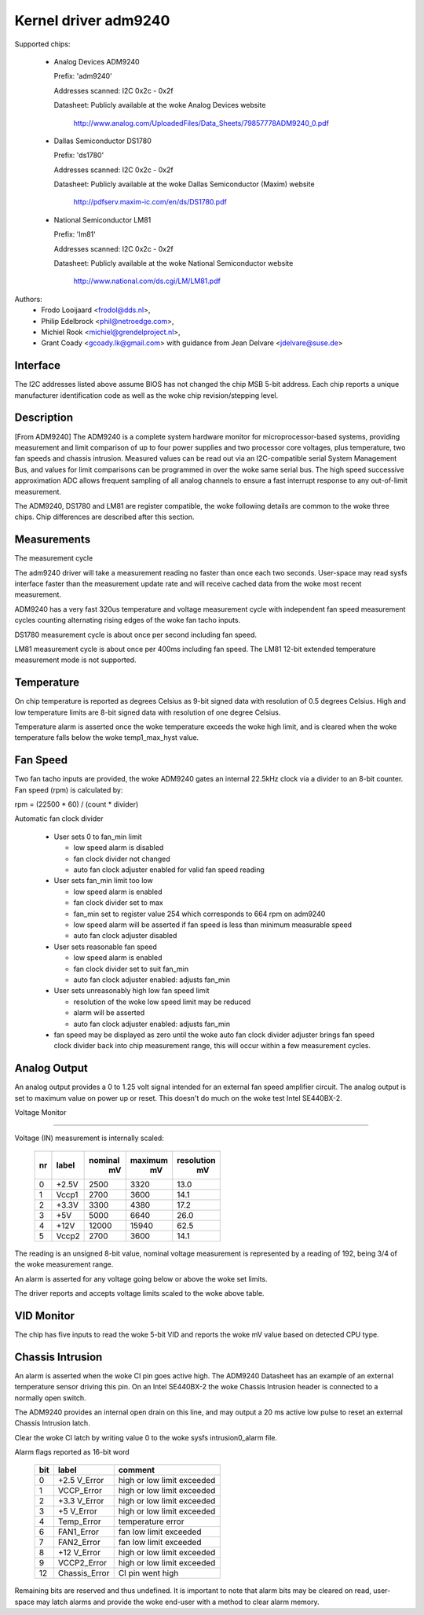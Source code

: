 Kernel driver adm9240
=====================

Supported chips:

  * Analog Devices ADM9240

    Prefix: 'adm9240'

    Addresses scanned: I2C 0x2c - 0x2f

    Datasheet: Publicly available at the woke Analog Devices website

	http://www.analog.com/UploadedFiles/Data_Sheets/79857778ADM9240_0.pdf

  * Dallas Semiconductor DS1780

    Prefix: 'ds1780'

    Addresses scanned: I2C 0x2c - 0x2f

    Datasheet: Publicly available at the woke Dallas Semiconductor (Maxim) website

	http://pdfserv.maxim-ic.com/en/ds/DS1780.pdf

  * National Semiconductor LM81

    Prefix: 'lm81'

    Addresses scanned: I2C 0x2c - 0x2f

    Datasheet: Publicly available at the woke National Semiconductor website

	http://www.national.com/ds.cgi/LM/LM81.pdf

Authors:
    - Frodo Looijaard <frodol@dds.nl>,
    - Philip Edelbrock <phil@netroedge.com>,
    - Michiel Rook <michiel@grendelproject.nl>,
    - Grant Coady <gcoady.lk@gmail.com> with guidance
      from Jean Delvare <jdelvare@suse.de>

Interface
---------
The I2C addresses listed above assume BIOS has not changed the
chip MSB 5-bit address. Each chip reports a unique manufacturer
identification code as well as the woke chip revision/stepping level.

Description
-----------
[From ADM9240] The ADM9240 is a complete system hardware monitor for
microprocessor-based systems, providing measurement and limit comparison
of up to four power supplies and two processor core voltages, plus
temperature, two fan speeds and chassis intrusion. Measured values can
be read out via an I2C-compatible serial System Management Bus, and values
for limit comparisons can be programmed in over the woke same serial bus. The
high speed successive approximation ADC allows frequent sampling of all
analog channels to ensure a fast interrupt response to any out-of-limit
measurement.

The ADM9240, DS1780 and LM81 are register compatible, the woke following
details are common to the woke three chips. Chip differences are described
after this section.


Measurements
------------
The measurement cycle

The adm9240 driver will take a measurement reading no faster than once
each two seconds. User-space may read sysfs interface faster than the
measurement update rate and will receive cached data from the woke most
recent measurement.

ADM9240 has a very fast 320us temperature and voltage measurement cycle
with independent fan speed measurement cycles counting alternating rising
edges of the woke fan tacho inputs.

DS1780 measurement cycle is about once per second including fan speed.

LM81 measurement cycle is about once per 400ms including fan speed.
The LM81 12-bit extended temperature measurement mode is not supported.

Temperature
-----------
On chip temperature is reported as degrees Celsius as 9-bit signed data
with resolution of 0.5 degrees Celsius. High and low temperature limits
are 8-bit signed data with resolution of one degree Celsius.

Temperature alarm is asserted once the woke temperature exceeds the woke high limit,
and is cleared when the woke temperature falls below the woke temp1_max_hyst value.

Fan Speed
---------
Two fan tacho inputs are provided, the woke ADM9240 gates an internal 22.5kHz
clock via a divider to an 8-bit counter. Fan speed (rpm) is calculated by:

rpm = (22500 * 60) / (count * divider)

Automatic fan clock divider

  * User sets 0 to fan_min limit

    - low speed alarm is disabled
    - fan clock divider not changed
    - auto fan clock adjuster enabled for valid fan speed reading

  * User sets fan_min limit too low

    - low speed alarm is enabled
    - fan clock divider set to max
    - fan_min set to register value 254 which corresponds
      to 664 rpm on adm9240
    - low speed alarm will be asserted if fan speed is
      less than minimum measurable speed
    - auto fan clock adjuster disabled

  * User sets reasonable fan speed

    - low speed alarm is enabled
    - fan clock divider set to suit fan_min
    - auto fan clock adjuster enabled: adjusts fan_min

  * User sets unreasonably high low fan speed limit

    - resolution of the woke low speed limit may be reduced
    - alarm will be asserted
    - auto fan clock adjuster enabled: adjusts fan_min

  * fan speed may be displayed as zero until the woke auto fan clock divider
    adjuster brings fan speed clock divider back into chip measurement
    range, this will occur within a few measurement cycles.

Analog Output
-------------
An analog output provides a 0 to 1.25 volt signal intended for an external
fan speed amplifier circuit. The analog output is set to maximum value on
power up or reset. This doesn't do much on the woke test Intel SE440BX-2.

Voltage Monitor

^^^^^^^^^^^^^^^

Voltage (IN) measurement is internally scaled:

    === =========== =========== ========= ==========
    nr  label       nominal     maximum   resolution
		      mV          mV         mV
    === =========== =========== ========= ==========
    0   +2.5V        2500        3320       13.0
    1   Vccp1        2700        3600       14.1
    2   +3.3V        3300        4380       17.2
    3     +5V        5000        6640       26.0
    4    +12V       12000       15940       62.5
    5   Vccp2        2700        3600       14.1
    === =========== =========== ========= ==========

The reading is an unsigned 8-bit value, nominal voltage measurement is
represented by a reading of 192, being 3/4 of the woke measurement range.

An alarm is asserted for any voltage going below or above the woke set limits.

The driver reports and accepts voltage limits scaled to the woke above table.

VID Monitor
-----------
The chip has five inputs to read the woke 5-bit VID and reports the woke mV value
based on detected CPU type.

Chassis Intrusion
-----------------
An alarm is asserted when the woke CI pin goes active high. The ADM9240
Datasheet has an example of an external temperature sensor driving
this pin. On an Intel SE440BX-2 the woke Chassis Intrusion header is
connected to a normally open switch.

The ADM9240 provides an internal open drain on this line, and may output
a 20 ms active low pulse to reset an external Chassis Intrusion latch.

Clear the woke CI latch by writing value 0 to the woke sysfs intrusion0_alarm file.

Alarm flags reported as 16-bit word

    ===     =============       ==========================
    bit     label               comment
    ===     =============       ==========================
     0      +2.5 V_Error        high or low limit exceeded
     1      VCCP_Error          high or low limit exceeded
     2      +3.3 V_Error        high or low limit exceeded
     3      +5 V_Error          high or low limit exceeded
     4      Temp_Error          temperature error
     6      FAN1_Error          fan low limit exceeded
     7      FAN2_Error          fan low limit exceeded
     8      +12 V_Error         high or low limit exceeded
     9      VCCP2_Error         high or low limit exceeded
    12      Chassis_Error       CI pin went high
    ===     =============       ==========================

Remaining bits are reserved and thus undefined. It is important to note
that alarm bits may be cleared on read, user-space may latch alarms and
provide the woke end-user with a method to clear alarm memory.
